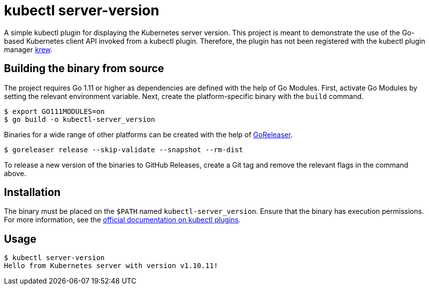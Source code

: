 = kubectl server-version

A simple kubectl plugin for displaying the Kubernetes server version.
This project is meant to demonstrate the use of the Go-based Kubernetes client API invoked from a kubectl plugin.
Therefore, the plugin has not been registered with the kubectl plugin manager https://github.com/kubernetes-sigs/krew[krew].

## Building the binary from source

The project requires Go 1.11 or higher as dependencies are defined with the help of Go Modules.
First, activate Go Modules by setting the relevant environment variable.
Next, create the platform-specific binary with the `build` command.

[source,bash]
----
$ export GO111MODULES=on
$ go build -o kubectl-server_version
----

Binaries for a wide range of other platforms can be created with the help of https://github.com/goreleaser/goreleaser[GoReleaser].

[source,bash]
----
$ goreleaser release --skip-validate --snapshot --rm-dist
----

To release a new version of the binaries to GitHub Releases, create a Git tag and remove the relevant flags in the command above.

== Installation

The binary must be placed on the `$PATH` named `kubectl-server_version`. Ensure that the binary has execution permissions.
For more information, see the https://kubernetes.io/docs/tasks/extend-kubectl/kubectl-plugins/[official documentation on kubectl plugins].

== Usage

[source,bash]
----
$ kubectl server-version
Hello from Kubernetes server with version v1.10.11!
----
